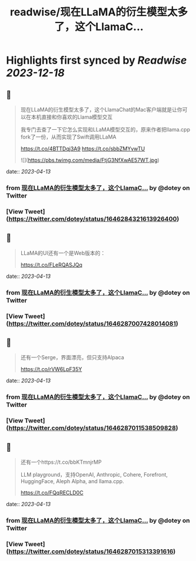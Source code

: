 :PROPERTIES:
:title: readwise/现在LLaMA的衍生模型太多了，这个LlamaC...
:END:

:PROPERTIES:
:author: [[dotey on Twitter]]
:full-title: "现在LLaMA的衍生模型太多了，这个LlamaC..."
:category: [[tweets]]
:url: https://twitter.com/dotey/status/1646284321613926400
:image-url: https://pbs.twimg.com/profile_images/561086911561736192/6_g58vEs.jpeg
:END:

* Highlights first synced by [[Readwise]] [[2023-12-18]]
** 📌
#+BEGIN_QUOTE
现在LLaMA的衍生模型太多了，这个LlamaChat的Mac客户端就是让你可以在本机直接和你喜欢的Llama模型交互

我专门去查了一下它怎么实现和LLaMA模型交互的，原来作者把llama.cpp fork了一份，从而实现了Swift调用LLaMA

https://t.co/4BTTDqj3A9
https://t.co/sbbZMYvwTU 

![](https://pbs.twimg.com/media/FtjG3NfXwAE57WT.jpg) 
#+END_QUOTE
    date:: [[2023-04-13]]
*** from _现在LLaMA的衍生模型太多了，这个LlamaC..._ by @dotey on Twitter
*** [View Tweet](https://twitter.com/dotey/status/1646284321613926400)
** 📌
#+BEGIN_QUOTE
LLaMA的UI还有一个是Web版本的：

https://t.co/FLeRQASJQq 
#+END_QUOTE
    date:: [[2023-04-13]]
*** from _现在LLaMA的衍生模型太多了，这个LlamaC..._ by @dotey on Twitter
*** [View Tweet](https://twitter.com/dotey/status/1646287007428014081)
** 📌
#+BEGIN_QUOTE
还有一个Serge，界面漂亮，但只支持Alpaca

https://t.co/rVW6LpF35Y 
#+END_QUOTE
    date:: [[2023-04-13]]
*** from _现在LLaMA的衍生模型太多了，这个LlamaC..._ by @dotey on Twitter
*** [View Tweet](https://twitter.com/dotey/status/1646287011538509828)
** 📌
#+BEGIN_QUOTE
还有一个https://t.co/bbKTmnjrMP

LLM playground，支持OpenAI, Anthropic, Cohere, Forefront, HuggingFace, Aleph Alpha, and llama.cpp.

https://t.co/FQqRECLD0C 
#+END_QUOTE
    date:: [[2023-04-13]]
*** from _现在LLaMA的衍生模型太多了，这个LlamaC..._ by @dotey on Twitter
*** [View Tweet](https://twitter.com/dotey/status/1646287015313391616)